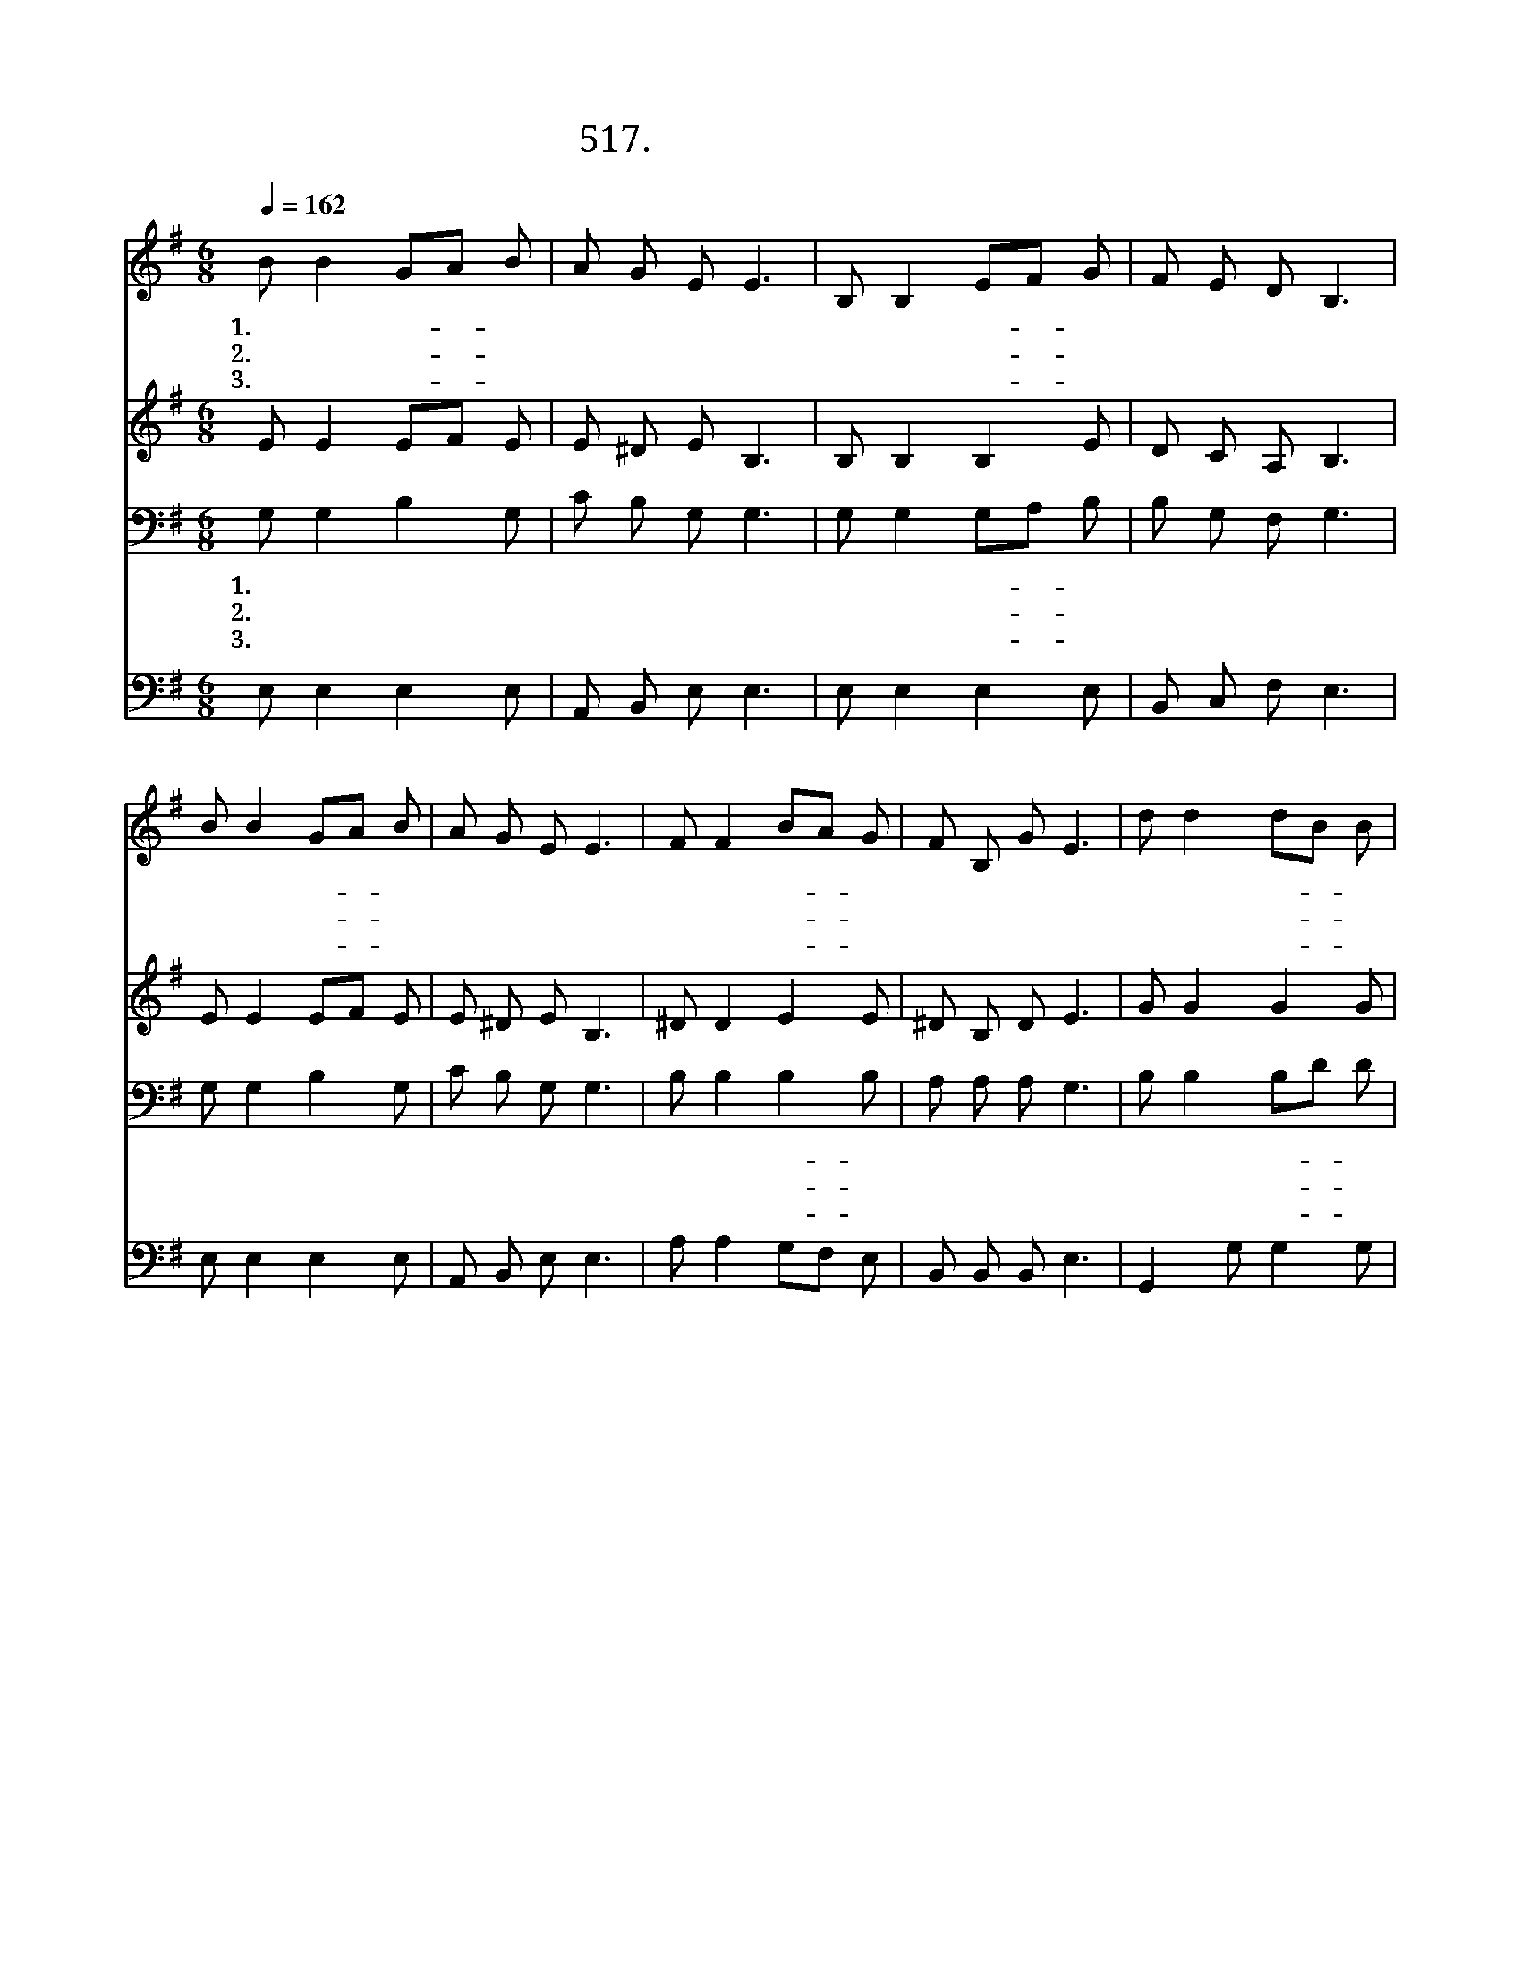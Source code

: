 X:517
T:517. 가난한 자 돌봐주며
Z:오만세 / 김국진
Z:^ 0 ^ ~♬
%%score 1 2 3 4
L:1/8
Q:1/4=162
M:6/8
I:linebreak $
K:G
V:1 treble
V:2 treble
V:3 bass
V:4 bass
V:1
 B B2 GA B | A G E E3 | B, B,2 EF G | F E D B,3 | B B2 GA B | A G E E3 | F F2 BA G | F B, G E3 | %8
w: 1.가 난 한- * 자|돌 봐 주 며|복 된 소- * 식|전 하 라 고|주 님 께- * 서|우 리 들 을|기 름 부- * 어|세 우 셨 네|
w: 2.포 로 된- * 자|풀 어 주 며|자 유 얻- * 게|하 시 려 고|주 님 께- * 서|우 리 들 을|땅 끝 까- * 지|보 내 시 네|
w: 3.주 님 사- * 랑|온 세 상 에|본 이 되- * 게|하 시 려 고|주 님 께- * 서|우 리 들 을|친 구 처- * 럼|사 랑 하 네|
 d d2 dB B | B A d B3 | A A2 AB A | A6 | d d2 dB B | B A d B3 | E E2 EG E | E6 :| |] %17
w: 주 의 영- * 이|우 리 에 게|말 씀 하- * 시|네|복 된 소- * 식|전 파 하 라|명 령 하- * 시|네||
w: 주 의 영- * 이|우 리 에 게|말 씀 하- * 시|네|땅 끝 까- * 지|전 파 하 라|명 령 하- * 시|네||
w: 주 의 영- * 이|우 리 에 게|말 씀 하- * 시|네|네 이 웃- * 을|사 랑 하 라|명 령 하- * 시|네||
V:2
 E E2 EF E | E ^D E B,3 | B, B,2 B,2 E | D C A, B,3 | E E2 EF E | E ^D E B,3 | ^D D2 E2 E | %7
 ^D B, D E3 | G G2 G2 G | G F F G3 | E E2 E2 E | F6 | G G2 G2 G | G F F (G2 B,) | C C2 C2 C | %15
 B,6 :| |] %17
V:3
 G, G,2 B,2 G, | C B, G, G,3 | G, G,2 G,A, B, | B, G, F, G,3 | G, G,2 B,2 G, | C B, G, G,3 | %6
w: 1.가 난 한 자|돌 봐 주 며|복 된 소- * 식|전 하 라 고|주 님 께 서|우 리 들 을|
w: 2.포 로 된 자|풀 어 주 며|자 유 얻- * 게|하 시 려 고|주 님 께 서|우 리 들 을|
w: 3.주 님 사 랑|온 세 상 에|본 이 되- * 게|하 시 려 고|주 님 께 서|우 리 들 을|
 B, B,2 B,2 B, | A, A, A, G,3 | B, B,2 B,D D | D D D D3 | C C2 C2 C | D6 | B, B,2 B,D D | %13
w: 기 름 부- 어|세 우 셨 네|주 의 영- * 이|우 리 에 게|말 씀 하 시|네|복 된 소- * 식|
w: 땅 끝 까- 지|보 내 시 네|주 의 영- * 이|우 리 에 게|말 씀 하 시|네|땅 끝 까- * 지|
w: 친 구 처- 럼|사 랑 하 네|주 의 영- * 이|우 리 에 게|말 씀 하 시|네|네 이 웃- * 을|
 D C A, G,3 | A, A,2 A,B, A, | ^G,6 :| |] %17
w: 전 파 하 라|명 령 하- * 시|네||
w: 전 파 하 라|명 령 하- * 시|네||
w: 사 랑 하 라|명 령 하- * 시|네||
V:4
 E, E,2 E,2 E, | A,, B,, E, E,3 | E, E,2 E,2 E, | B,, C, F, E,3 | E, E,2 E,2 E, | A,, B,, E, E,3 | %6
 A, A,2 G,F, E, | B,, B,, B,, E,3 | G,,2 G, G,2 G, | D, D, D, G,3 | A, A,2 A,2 A, | D,6 | %12
 G,,2 G, G,2 G, | D, D, D, E,3 | C, C,2 A,,2 A,, | E,6 :| |] %17
